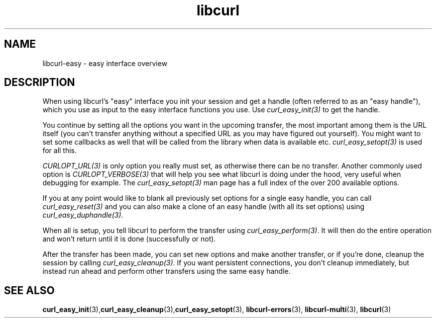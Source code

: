 .\" **************************************************************************
.\" *                                  _   _ ____  _
.\" *  Project                     ___| | | |  _ \| |
.\" *                             / __| | | | |_) | |
.\" *                            | (__| |_| |  _ <| |___
.\" *                             \___|\___/|_| \_\_____|
.\" *
.\" * Copyright (C) 1998 - 2020, Daniel Stenberg, <daniel@haxx.se>, et al.
.\" *
.\" * This software is licensed as described in the file COPYING, which
.\" * you should have received as part of this distribution. The terms
.\" * are also available at https://curl.se/docs/copyright.html.
.\" *
.\" * You may opt to use, copy, modify, merge, publish, distribute and/or sell
.\" * copies of the Software, and permit persons to whom the Software is
.\" * furnished to do so, under the terms of the COPYING file.
.\" *
.\" * This software is distributed on an "AS IS" basis, WITHOUT WARRANTY OF ANY
.\" * KIND, either express or implied.
.\" *
.\" **************************************************************************
.TH libcurl 3 "November 04, 2020" "libcurl 7.76.0" "libcurl easy interface"

.SH NAME
libcurl-easy \- easy interface overview
.SH DESCRIPTION
When using libcurl's "easy" interface you init your session and get a handle
(often referred to as an "easy handle"), which you use as input to the easy
interface functions you use. Use \fIcurl_easy_init(3)\fP to get the handle.

You continue by setting all the options you want in the upcoming transfer, the
most important among them is the URL itself (you can't transfer anything
without a specified URL as you may have figured out yourself). You might want
to set some callbacks as well that will be called from the library when data
is available etc. \fIcurl_easy_setopt(3)\fP is used for all this.

\fICURLOPT_URL(3)\fP is only option you really must set, as otherwise there
can be no transfer. Another commonly used option is \fICURLOPT_VERBOSE(3)\fP
that will help you see what libcurl is doing under the hood, very useful when
debugging for example. The \fIcurl_easy_setopt(3)\fP man page has a full index
of the over 200 available options.

If you at any point would like to blank all previously set options for a
single easy handle, you can call \fIcurl_easy_reset(3)\fP and you can also
make a clone of an easy handle (with all its set options) using
\fIcurl_easy_duphandle(3)\fP.

When all is setup, you tell libcurl to perform the transfer using
\fIcurl_easy_perform(3)\fP.  It will then do the entire operation and won't
return until it is done (successfully or not).

After the transfer has been made, you can set new options and make another
transfer, or if you're done, cleanup the session by calling
\fIcurl_easy_cleanup(3)\fP. If you want persistent connections, you don't
cleanup immediately, but instead run ahead and perform other transfers using
the same easy handle.
.SH "SEE ALSO"
.BR curl_easy_init "(3)," curl_easy_cleanup "(3)," curl_easy_setopt "(3), "
.BR libcurl-errors "(3), " libcurl-multi "(3), " libcurl "(3) "
